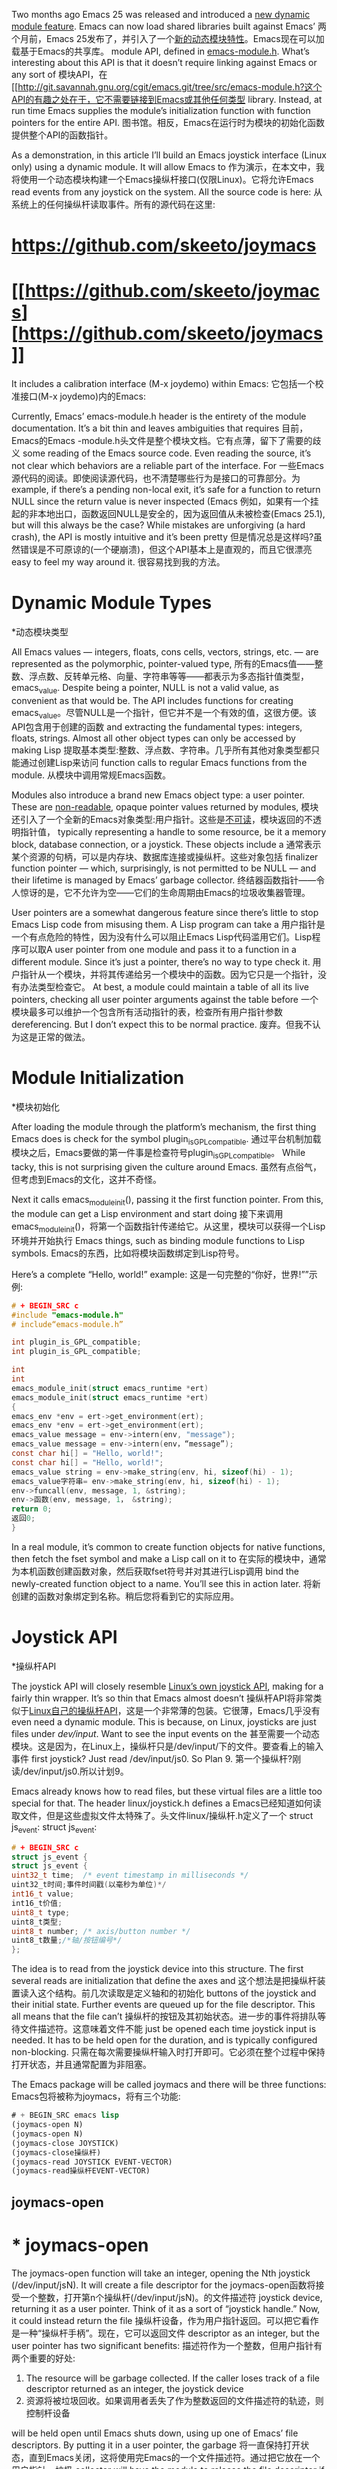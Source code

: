 #+URL: http://nullprogram.com/blog/2016/11/05/

Two months ago Emacs 25 was released and introduced a [[http://diobla.info/blog-archive/modules-tut.html][new dynamic module feature]]. Emacs can now load shared libraries built against Emacs’
两个月前，Emacs 25发布了，并引入了一个[[http://diobla.info/blog-archive/modules-tut.html][新的动态模块特性]]。Emacs现在可以加载基于Emacs的共享库。
module API, defined in [[http://git.savannah.gnu.org/cgit/emacs.git/tree/src/emacs-module.h?h=emacs-25.1][emacs-module.h]]. What’s interesting about this API is that it doesn’t require linking against Emacs or any sort of
模块API，在[[http://git.savannah.gnu.org/cgit/emacs.git/tree/src/emacs-module.h?这个API的有趣之处在于，它不需要链接到Emacs或其他任何类型
library. Instead, at run time Emacs supplies the module’s initialization function with function pointers for the entire API.
图书馆。相反，Emacs在运行时为模块的初始化函数提供整个API的函数指针。

As a demonstration, in this article I’ll build an Emacs joystick interface (Linux only) using a dynamic module. It will allow Emacs to
作为演示，在本文中，我将使用一个动态模块构建一个Emacs操纵杆接口(仅限Linux)。它将允许Emacs
read events from any joystick on the system. All the source code is here:
从系统上的任何操纵杆读取事件。所有的源代码在这里:

* [[https://github.com/skeeto/joymacs][https://github.com/skeeto/joymacs]]
* [[https://github.com/skeeto/joymacs] [https://github.com/skeeto/joymacs]]

It includes a calibration interface (M-x joydemo) within Emacs:
它包括一个校准接口(M-x joydemo)内的Emacs:

[[http://nullprogram.com/img/joymacs/joymacs.png]]
[[http://nullprogram.com/img/joymacs/joymacs.png]]

Currently, Emacs’ emacs-module.h header is the entirety of the module documentation. It’s a bit thin and leaves ambiguities that requires
目前，Emacs的Emacs -module.h头文件是整个模块文档。它有点薄，留下了需要的歧义
some reading of the Emacs source code. Even reading the source, it’s not clear which behaviors are a reliable part of the interface. For
一些Emacs源代码的阅读。即使阅读源代码，也不清楚哪些行为是接口的可靠部分。为
example, if there’s a pending non-local exit, it’s safe for a function to return NULL since the return value is never inspected (Emacs
例如，如果有一个挂起的非本地出口，函数返回NULL是安全的，因为返回值从未被检查(Emacs
25.1), but will this always be the case? While mistakes are unforgiving (a hard crash), the API is mostly intuitive and it’s been pretty
但是情况总是这样吗?虽然错误是不可原谅的(一个硬崩溃)，但这个API基本上是直观的，而且它很漂亮
easy to feel my way around it.
很容易找到我的方法。

* Dynamic Module Types
*动态模块类型

All Emacs values — integers, floats, cons cells, vectors, strings, etc. — are represented as the polymorphic, pointer-valued type,
所有的Emacs值——整数、浮点数、反转单元格、向量、字符串等等——都表示为多态指针值类型，
emacs_value. Despite being a pointer, NULL is not a valid value, as convenient as that would be. The API includes functions for creating
emacs_value。尽管NULL是一个指针，但它并不是一个有效的值，这很方便。该API包含用于创建的函数
and extracting the fundamental types: integers, floats, strings. Almost all other object types can only be accessed by making Lisp
提取基本类型:整数、浮点数、字符串。几乎所有其他对象类型都只能通过创建Lisp来访问
function calls to regular Emacs functions from the module.
从模块中调用常规Emacs函数。

Modules also introduce a brand new Emacs object type: a user pointer. These are [[http://nullprogram.com/blog/2013/12/30/][non-readable]], opaque pointer values returned by modules,
模块还引入了一个全新的Emacs对象类型:用户指针。这些是[[http://nullprogram.com/blog/2013/12/30/][不可读]]，模块返回的不透明指针值，
typically representing a handle to some resource, be it a memory block, database connection, or a joystick. These objects include a
通常表示某个资源的句柄，可以是内存块、数据库连接或操纵杆。这些对象包括
finalizer function pointer — which, surprisingly, is not permitted to be NULL — and their lifetime is managed by Emacs’ garbage collector.
终结器函数指针——令人惊讶的是，它不允许为空——它们的生命周期由Emacs的垃圾收集器管理。

User pointers are a somewhat dangerous feature since there’s little to stop Emacs Lisp code from misusing them. A Lisp program can take a
用户指针是一个有点危险的特性，因为没有什么可以阻止Emacs Lisp代码滥用它们。Lisp程序可以取A
user pointer from one module and pass it to a function in a different module. Since it’s just a pointer, there’s no way to type check it.
用户指针从一个模块，并将其传递给另一个模块中的函数。因为它只是一个指针，没有办法类型检查它。
At best, a module could maintain a table of all its live pointers, checking all user pointer arguments against the table before
一个模块最多可以维护一个包含所有活动指针的表，检查所有用户指针参数
dereferencing. But I don’t expect this to be normal practice.
废弃。但我不认为这是正常的做法。

* Module Initialization
*模块初始化

After loading the module through the platform’s mechanism, the first thing Emacs does is check for the symbol plugin_is_GPL_compatible.
通过平台机制加载模块之后，Emacs要做的第一件事是检查符号plugin_is_GPL_compatible。
While tacky, this is not surprising given the culture around Emacs.
虽然有点俗气，但考虑到Emacs的文化，这并不奇怪。

Next it calls emacs_module_init(), passing it the first function pointer. From this, the module can get a Lisp environment and start doing
接下来调用emacs_module_init()，将第一个函数指针传递给它。从这里，模块可以获得一个Lisp环境并开始执行
Emacs things, such as binding module functions to Lisp symbols.
Emacs的东西，比如将模块函数绑定到Lisp符号。

Here’s a complete “Hello, world!” example:
这是一句完整的“你好，世界!””示例:

#+BEGIN_SRC c
# + BEGIN_SRC c
#include "emacs-module.h"
# include“emacs-module.h”

int plugin_is_GPL_compatible;
int plugin_is_GPL_compatible;

int
int
emacs_module_init(struct emacs_runtime *ert)
emacs_module_init(struct emacs_runtime *ert)
{
emacs_env *env = ert->get_environment(ert);
emacs_env *env = ert->get_environment(ert);
emacs_value message = env->intern(env, "message");
emacs_value message = env->intern(env，“message”);
const char hi[] = "Hello, world!";
const char hi[] = "Hello, world!";
emacs_value string = env->make_string(env, hi, sizeof(hi) - 1);
emacs_value字符串= env->make_string(env, hi, sizeof(hi) - 1);
env->funcall(env, message, 1, &string);
env->函数(env, message, 1， &string);
return 0;
返回0;
}
#+END_SRC
# + END_SRC

In a real module, it’s common to create function objects for native functions, then fetch the fset symbol and make a Lisp call on it to
在实际的模块中，通常为本机函数创建函数对象，然后获取fset符号并对其进行Lisp调用
bind the newly-created function object to a name. You’ll see this in action later.
将新创建的函数对象绑定到名称。稍后您将看到它的实际应用。

* Joystick API
*操纵杆API

The joystick API will closely resemble [[https://www.kernel.org/doc/Documentation/input/joystick-api.txt][Linux’s own joystick API]], making for a fairly thin wrapper. It’s so thin that Emacs almost doesn’t
操纵杆API将非常类似于[[https://www.kernel.org/doc/Documentation/input/joystick-api.txt][Linux自己的操纵杆API]]，这是一个非常薄的包装。它很薄，Emacs几乎没有
even need a dynamic module. This is because, on Linux, joysticks are just files under /dev/input/. Want to see the input events on the
甚至需要一个动态模块。这是因为，在Linux上，操纵杆只是/dev/input/下的文件。要查看上的输入事件
first joystick? Just read /dev/input/js0. So Plan 9.
第一个操纵杆?刚读/dev/input/js0.所以计划9。

Emacs already knows how to read files, but these virtual files are a little too special for that. The header linux/joystick.h defines a
Emacs已经知道如何读取文件，但是这些虚拟文件太特殊了。头文件linux/操纵杆.h定义了一个
struct js_event:
struct js_event:

#+BEGIN_SRC c
# + BEGIN_SRC c
struct js_event {
struct js_event {
uint32_t time;  /* event timestamp in milliseconds */
uint32_t时间;事件时间戳(以毫秒为单位)*/
int16_t value;
int16_t价值;
uint8_t type;
uint8_t类型;
uint8_t number; /* axis/button number */
uint8_t数量;/*轴/按钮编号*/
};
#+END_SRC
# + END_SRC

The idea is to read from the joystick device into this structure. The first several reads are initialization that define the axes and
这个想法是把操纵杆装置读入这个结构。前几次读取是定义轴和的初始化
buttons of the joystick and their initial state. Further events are queued up for the file descriptor. This all means that the file can’t
操纵杆的按钮及其初始状态。进一步的事件将排队等待文件描述符。这意味着文件不能
just be opened each time joystick input is needed. It has to be held open for the duration, and is typically configured non-blocking.
只需在每次需要操纵杆输入时打开即可。它必须在整个过程中保持打开状态，并且通常配置为非阻塞。

The Emacs package will be called joymacs and there will be three functions:
Emacs包将被称为joymacs，将有三个功能:

#+BEGIN_SRC emacs-lisp
# + BEGIN_SRC emacs lisp
(joymacs-open N)
(joymacs-open N)
(joymacs-close JOYSTICK)
(joymacs-close操纵杆)
(joymacs-read JOYSTICK EVENT-VECTOR)
(joymacs-read操纵杆EVENT-VECTOR)
#+END_SRC
# + END_SRC

** joymacs-open
* * joymacs-open

The joymacs-open function will take an integer, opening the Nth joystick (/dev/input/jsN). It will create a file descriptor for the
joymacs-open函数将接受一个整数，打开第n个操纵杆(/dev/input/jsN)。的文件描述符
joystick device, returning it as a user pointer. Think of it as a sort of “joystick handle.” Now, it could instead return the file
操纵杆设备，作为用户指针返回。可以把它看作是一种“操纵杆手柄”。现在，它可以返回文件
descriptor as an integer, but the user pointer has two significant benefits:
描述符作为一个整数，但用户指针有两个重要的好处:

1. The resource will be garbage collected. If the caller loses track of a file descriptor returned as an integer, the joystick device
1. 资源将被垃圾回收。如果调用者丢失了作为整数返回的文件描述符的轨迹，则控制杆设备
will be held open until Emacs shuts down, using up one of Emacs’ file descriptors. By putting it in a user pointer, the garbage
将一直保持打开状态，直到Emacs关闭，这将使用完Emacs的一个文件描述符。通过把它放在一个用户指针，垃圾
collector will have the module to release the file descriptor if the user loses track of it.
如果用户失去对文件描述符的跟踪，collector将使用模块来释放文件描述符。

2. It should be difficult for the user to make a dangerous call. Emacs Lisp can’t create user pointers — they only come from modules —
2. 用户应该很难发出危险的呼叫。Emacs Lisp不能创建用户指针——它们只来自模块——
and so the module is less likely to get passed the wrong thing. In the case of joystick-close, the module will be calling close(2) on
所以模块不太可能传递错误的东西。在操纵杆关闭的情况下，模块将调用关闭(2)
the argument. We definitely don’t want to make that system call on file descriptors owned by Emacs. Further, since user pointers are
这个论点。我们绝对不想对Emacs拥有的文件描述符进行系统调用。而且，因为用户指针是
mutable, the module can ensure it doesn’t call close(2) twice.
可变的，模块可以确保它不会两次调用close(2)。

Here’s the implementation for joymacs-open. I’ll over over each part in detail.
下面是joymacs-open的实现。我将详细介绍每一部分。

#+BEGIN_SRC c
# + BEGIN_SRC c
static emacs_value
静态emacs_value
joymacs_open(emacs_env *env, ptrdiff_t n, emacs_value *args, void *ptr)
(emacs_env *env, ptrdiff_t n, emacs_value *args, void *ptr)
{
(void)ptr;
(空白)ptr;
(void)n;
(空白)n;
int id = env->extract_integer(env, args[0]);
int id = env->extract_integer(env, args[0]);
if (env->non_local_exit_check(env) != emacs_funcall_exit_return)
如果(env->non_local_exit_check(env) != emacs_funcall_exit_return)
return nil;
返回nil;
char buf[64];
字符缓冲区(64);
int buflen = sprintf(buf, "/dev/input/js%d", id);
int buflen = sprintf(buf， "/dev/input/js%d"， id);
int fd = open(buf, O_RDONLY | O_NONBLOCK);
int fd = open(buf, O_RDONLY | O_NONBLOCK);
if (fd == -1) {
if (fd == -1) {
emacs_value signal = env->intern(env, "file-error");
emacs_value信号= env->实习生(env， "文件错误");
emacs_value message = env->make_string(env, buf, buflen);
emacs_value消息= env->make_string(env, buf, buflen);
env->non_local_exit_signal(env, signal, message);
env - > non_local_exit_signal (env、信号、消息);
return nil;
返回nil;
}
return env->make_user_ptr(env, fin_close, (void *)(intptr_t)fd);
返回env->make_user_ptr(env, fin_close， (void *)(intptr_t)fd);
}
#+END_SRC
# + END_SRC

The C function name doesn’t matter to Emacs. It’s static because it doesn’t even matter if the function visible to Emacs. It will get the
对于Emacs来说，C函数名并不重要。它是静态的，因为对于Emacs来说，函数是否可见并不重要。它会得到
function pointer later as part of initialization.
函数指针稍后作为初始化的一部分。

This is the prototype for all functions callable by Emacs Lisp, regardless of its arity. It has four arguments:
这是Emacs Lisp可以调用的所有函数的原型，不管它的特性如何。它有四个参数:

1. It gets an environment, env, through which to call back into Emacs.
1. 它获取一个环境env，通过它可以回调Emacs。

2. It gets n, the number of arguments. This is guaranteed to be the correct number of arguments, as specified later when creating the
2. 它有n个参数。这保证是正确的参数数量，稍后在创建时指定
function object, so only variadic functions need to inspect this argument.
函数对象，所以只有可变参数函数需要检查这个参数。

3. The Lisp arguments are passed as an array of values, args. There’s no type declaration when declaring a function object, so these may
3.Lisp参数作为值args数组传递。在声明函数对象时没有类型声明，所以这些可能
be of the wrong type. I’ll go over how to deal with this.
属于错误的类型。我将详细说明如何处理这件事。

4. Finally, it gets an arbitrary pointer, supplied at function object creation time. This allows the module to create closures, but will
4. 最后，它获得一个在函数对象创建时提供的任意指针。这允许模块创建闭包
usually be ignored.
通常被忽略。

The first thing the function does is extract its integer argument. This is actually an intmax_t, but I don’t think anyone has that many
函数要做的第一件事是提取它的整型参数。这实际上是一个intmax_t，但我认为没有人有那么多
USB ports. An int will suffice.
USB端口。一个整数就足够了。

#+BEGIN_SRC c
# + BEGIN_SRC c
int id = env->extract_integer(env, args[0]);
int id = env->extract_integer(env, args[0]);
if (env->non_local_exit_check(env) != emacs_funcall_exit_return)
如果(env->non_local_exit_check(env) != emacs_funcall_exit_return)
return nil;
返回nil;
#+END_SRC
# + END_SRC

As for not underestimating fools, what if the user passed a value that isn’t an integer? Will the world come crashing down? Fortunately
至于不要低估愚人，如果用户传递的值不是整数呢?世界会崩溃吗?幸运的是
Emacs checks that in extract_integer and, if there’s a mismatch, sets a pending error signal in the environment. This is really great
Emacs在extract_integer中检查它，如果不匹配，则在环境中设置一个挂起的错误信号。这真的很棒
because checking types directly in the module is a real pain the ass. So, before committing to anything further, such as opening a file, I
因为直接在模块中检查类型是一件非常麻烦的事情
check for this signal and bail out early if necessary. In Emacs 25.1 it’s safe to return NULL since the return value will be completely
检查此信号，如有必要，及早离开。在Emacs 25.1中，返回NULL是安全的，因为返回值是完全空的
ignored, but I’d rather hedge my bets.
被忽略了，但我宁愿两面下注。

By the way, the nil here is a global variable set in initialization. You don’t just get that for free!
顺便说一下，nil是初始化时设置的全局变量。你不可能免费得到的!

The next step is opening the joystick device, read-only and non-blocking. The non-blocking is vital because the module would otherwise
下一步是打开操纵杆装置，只读和非阻塞。非阻塞是至关重要的，因为模块否则会
hang Emacs later if there are no events (well, except for the read being quickly interrupted by a POSIX signal).
如果没有发生事件，稍后挂起Emacs(除了被POSIX信号快速中断的读之外)。

#+BEGIN_SRC c
# + BEGIN_SRC c
char buf[64];
字符缓冲区(64);
int buflen = sprintf(buf, "/dev/input/js%d", id);
int buflen = sprintf(buf， "/dev/input/js%d"， id);
int fd = open(buf, O_RDONLY | O_NONBLOCK);
int fd = open(buf, O_RDONLY | O_NONBLOCK);
#+END_SRC
# + END_SRC

If the joystick fails to open (e.g. it doesn’t exist, or the user lacks permission), manually set an error signal for a non-local exit. I
如果操纵杆打不开(例如它不存在，或者用户没有权限)，手动设置一个非本地退出的错误信号。我
chose the file-error signal and I’m just using the filename as the signal data.
选择文件错误信号，我只是使用文件名作为信号数据。

#+BEGIN_SRC c
# + BEGIN_SRC c
if (fd == -1) {
if (fd == -1) {
emacs_value signal = env->intern(env, "file-error");
emacs_value信号= env->实习生(env， "文件错误");
emacs_value message = env->make_string(env, buf, buflen);
emacs_value消息= env->make_string(env, buf, buflen);
env->non_local_exit_signal(env, signal, message);
env - > non_local_exit_signal (env、信号、消息);
return nil;
返回nil;
}
#+END_SRC
# + END_SRC

Otherwise create the user pointer. No need to allocate any memory; just stuff it in the pointer itself. If the user mistakenly passes it
否则创建用户指针。不需要分配任何内存;只是把它塞进指针本身。如果用户错误地传递它
to another module, it will sure be in for a surprise when it tries to dereference it.
对于另一个模块，当它试图取消对它的引用时，它肯定会大吃一惊。

#+BEGIN_SRC c
# + BEGIN_SRC c
return env->make_user_ptr(env, fin_close, (void *)(intptr_t)fd);
返回env->make_user_ptr(env, fin_close， (void *)(intptr_t)fd);
#+END_SRC
# + END_SRC

The fin_close() function is defined as:
fin_close()函数定义为:

#+BEGIN_SRC c
# + BEGIN_SRC c
static void
静态的空白
fin_close(void *fdptr)
fin_close (void * fdptr)
{
int fd = (intptr_t)fdptr;
"特蕾莎银行"
if (fd != -1)
if (fd != -1)
close(fd);
关闭(fd);
}
#+END_SRC
# + END_SRC

The garbage collector will call this function when the user pointer is lost. If the user closes it early with joymacs-close, that function
当用户指针丢失时，垃圾收集器将调用这个函数。如果用户使用joymacs-close提前关闭该函数
will set the user pointer to -1, an invalid file descriptor, so that it doesn’t get closed a second time here.
将用户指针设置为-1，这是一个无效的文件描述符，因此在这里它不会第二次被关闭。

** joymacs-close
* * joymacs-close

Here’s joymacs-close, which is a bit simpler.
这是joymacs-close，比较简单。

#+BEGIN_SRC c
# + BEGIN_SRC c
static emacs_value
静态emacs_value
joymacs_close(emacs_env *env, ptrdiff_t n, emacs_value *args, void *ptr)
@ joymacs_close(emacs_env *env, ptrdiff_t n, emacs_value *args, void *ptr)
{
(void)ptr;
(空白)ptr;
(void)n;
(空白)n;
int fd = (intptr_t)env->get_user_ptr(env, args[0]);
int . fd = rs / i . cnn (0):
if (env->non_local_exit_check(env) != emacs_funcall_exit_return)
如果(env->non_local_exit_check(env) != emacs_funcall_exit_return)
return nil;
返回nil;
if (fd != -1) {
if (fd != -1) {
close(fd);
关闭(fd);
env->set_user_ptr(env, args[0], (void *)(intptr_t)-1);
env - > set_user_ptr (args [0], env (void *) (intptr_t) 1);
}
return nil;
返回nil;
}
#+END_SRC
# + END_SRC

Again, it starts by extracting its argument, relying on Emacs to do the check:
同样，它首先提取自己的参数，然后依赖Emacs进行检查:

#+BEGIN_SRC c
# + BEGIN_SRC c
int fd = (intptr_t)env->get_user_ptr(env, args[0]);
int . fd = rs / i . cnn (0):
if (env->non_local_exit_check(env) != emacs_funcall_exit_return)
如果(env->non_local_exit_check(env) != emacs_funcall_exit_return)
return nil;
返回nil;
#+END_SRC
# + END_SRC

If the user pointer hasn’t been closed yet, then close it and strip out the file descriptor to prevent further closes.
如果用户指针还没有关闭，那么关闭它并去掉文件描述符以防止进一步关闭。

#+BEGIN_SRC c
# + BEGIN_SRC c
if (fd != -1) {
if (fd != -1) {
close(fd);
关闭(fd);
env->set_user_ptr(env, args[0], (void *)(intptr_t)-1);
env - > set_user_ptr (args [0], env (void *) (intptr_t) 1);
}
#+END_SRC
# + END_SRC

** joymacs-read
* * joymacs-read

The joymacs-read function is doing something a little unusual for an Emacs Lisp function. It takes two arguments: the joystick handle and
对于Emacs Lisp函数来说，乔伊斯-里德函数做了一些不太寻常的事情。它有两个参数:操纵杆手柄和
a 5-element vector. Instead of returning the event in some representation, it fills the vector with the event details. The are two reasons
5-element向量。它不是返回某个表示形式的事件，而是用事件细节填充向量。有两个原因
for this:
:

1. The API has no function for creating vectors … though the module could get the make-symbol vector and call it to create a vector.
1. 该API没有创建向量的功能……尽管模块可以获取make-symbol向量并调用它来创建向量。

2. The idiom for event pumps is for the caller to supply a buffer to the pump. This has better performance by avoiding lots of
2. 事件泵的习惯用法是调用者向泵提供一个缓冲区。这避免了很多问题，从而具有更好的性能
unnecessary allocations, especially since events tend to be message-like objects with a short, well-defined extent.
不必要的分配，特别是因为事件往往是具有短的、定义良好的范围的类似消息的对象。

Here’s the full definition:
以下是完整的定义:

#+BEGIN_SRC c
# + BEGIN_SRC c
static emacs_value
静态emacs_value
joymacs_read(emacs_env *env, ptrdiff_t n, emacs_value *args, void *ptr)
@ joymacs_read(emacs_env *env, ptrdiff_t n, emacs_value *args, void *ptr)
{
(void)n;
(空白)n;
(void)ptr;
(空白)ptr;
int fd = (intptr_t)env->get_user_ptr(env, args[0]);
int . fd = rs / i . cnn (0):
if (env->non_local_exit_check(env) != emacs_funcall_exit_return)
如果(env->non_local_exit_check(env) != emacs_funcall_exit_return)
return nil;
返回nil;
struct js_event e;
struct js_event e;
int r = read(fd, &e, sizeof(e));
int r = read(fd， &e, sizeof(e));
if (r == -1 && errno == EAGAIN) {
if (r == -1 && errno == EAGAIN) {
/* No more events. */
/*没有其他活动。* /
return nil;
返回nil;
} else if (r == -1) {
} else if (r == -1) {
/* An actual read error (joystick unplugged, etc.). */
实际读取错误(游戏手柄未插拔等)。* /
emacs_value signal = env->intern(env, "file-error");
emacs_value信号= env->实习生(env， "文件错误");
const char *error = strerror(errno);
const char *error = strerror(errno);
size_t len = strlen(error);
size_t len = strlen(错误);
emacs_value message = env->make_string(env, error, len);
emacs_value消息= env->make_string(env，错误，len);
env->non_local_exit_signal(env, signal, message);
env - > non_local_exit_signal (env、信号、消息);
return nil;
返回nil;
} else {
其他}{
/* Fill out event vector. */
/*填写事件向量。* /
emacs_value v = args[1];
emacs_value v = args[1];
emacs_value type = e.type & JS_EVENT_BUTTON ? button : axis;
emacs_value类型= e。类型& JS_EVENT_BUTTON ?按钮:轴;
emacs_value value;
emacs_value价值;
if (type == button)
if (type == button)
value = e.value ? t : nil;
值= e。价值吗?t:零;
else
其他的
value =  env->make_float(env, e.value / (double)INT16_MAX);
值= env->make_float(env, e。价值/(双)INT16_MAX);
env->vec_set(env, v, 0, env->make_integer(env, e.time));
env->vec_set(env, v, 0, env->make_integer(env, e.time));
env->vec_set(env, v, 1, type);
env->vec_set(env, v, 1, type);
env->vec_set(env, v, 2, value);
env->vec_set(env, v, 2，值);
env->vec_set(env, v, 3, env->make_integer(env, e.number));
env->vec_set(env, v, 3, env->make_integer(env, e.number));
env->vec_set(env, v, 4, e.type & JS_EVENT_INIT ? t : nil);
env->vec_set(env, v, 4, e)类型& JS_EVENT_INIT ?t: nil);
return args[1];
返回参数[1];
}
}
#+END_SRC
# + END_SRC

As before, extract the first argument and check for a signal. Then call read(2) to get an event. If the read fails with EAGAIN, it’s not a
与前面一样，提取第一个参数并检查信号。然后调用read(2)获取一个事件。如果读取EAGAIN失败，它不是a
real failure. There are just no more events, so return nil.
真正的失败。没有更多事件，返回nil。

#+BEGIN_SRC c
# + BEGIN_SRC c
struct js_event e;
struct js_event e;
int r = read(fd, &e, sizeof(e));
int r = read(fd， &e, sizeof(e));
if (r == -1 && errno == EAGAIN) {
if (r == -1 && errno == EAGAIN) {
/* No more events. */
/*没有其他活动。* /
return nil;
返回nil;
}
#+END_SRC
# + END_SRC

If the read failed with something else — perhaps the joystick was unplugged — signal an error. The strerror(3) string is used for the
如果读操作失败——可能是操纵杆未插拔——则表示出错。方法使用strerror(3)字符串
signal data.
信号数据。

#+BEGIN_SRC c
# + BEGIN_SRC c
if (r == -1) {
if (r == -1) {
/* An actual read error (joystick unplugged, etc.). */
实际读取错误(游戏手柄未插拔等)。* /
emacs_value signal = env->intern(env, "file-error");
emacs_value信号= env->实习生(env， "文件错误");
const char *error = strerror(errno);
const char *error = strerror(errno);
emacs_value message = env->make_string(env, error, strlen(error));
emacs_value消息= env->make_string(env，错误，strlen(错误));
env->non_local_exit_signal(env, signal, message);
env - > non_local_exit_signal (env、信号、消息);
return nil;
返回nil;
}
#+END_SRC
# + END_SRC

Otherwise fill out the event vector. If the second argument isn’t a vector, or if it’s too short, the signal will automatically get raised
否则填写事件向量。如果第二个参数不是一个向量，或者它太短，信号将自动被触发
by Emacs. The module can keep plowing through the vec_set() calls safely since it’s not committing to anything.
Emacs。模块可以安全地通过vec_set()调用，因为它没有提交任何东西。

#+BEGIN_SRC c
# + BEGIN_SRC c
/* Fill out event vector. */
/*填写事件向量。* /
emacs_value v = args[1];
emacs_value v = args[1];
emacs_value type = e.type & JS_EVENT_BUTTON ? button : axis;
emacs_value类型= e。类型& JS_EVENT_BUTTON ?按钮:轴;
emacs_value value;
emacs_value价值;
if (type == button)
if (type == button)
value = e.value ? t : nil;
值= e。价值吗?t:零;
else
其他的
value =  env->make_float(env, e.value / (double)INT16_MAX);
值= env->make_float(env, e。价值/(双)INT16_MAX);
env->vec_set(env, v, 0, env->make_integer(env, e.time));
env->vec_set(env, v, 0, env->make_integer(env, e.time));
env->vec_set(env, v, 1, type);
env->vec_set(env, v, 1, type);
env->vec_set(env, v, 2, value);
env->vec_set(env, v, 2，值);
env->vec_set(env, v, 3, env->make_integer(env, e.number));
env->vec_set(env, v, 3, env->make_integer(env, e.number));
env->vec_set(env, v, 4, e.type & JS_EVENT_INIT ? t : nil);
env->vec_set(env, v, 4, e)类型& JS_EVENT_INIT ?t: nil);
return args[1];
返回参数[1];
#+END_SRC
# + END_SRC

The Linux event struct has four fields and the function fills out five values of the vector. This is because the type field has a bit flag
Linux事件结构有四个字段，该函数填入向量的五个值。这是因为type字段有一个位标志
indicating initialization events. This is split out into an extra t/nil value. It also normalizes axis values and converts button values
显示初始化事件。它被分割成一个额外的t/nil值。它还规范化轴值和转换按钮值
into t/nil, which makes more sense for Emacs Lisp. The event itself is returned since it’s a truthy value and it’s convenient for the
转换成t/nil，这对Emacs Lisp更有意义。事件本身被返回，因为它是一个真实的值，对于
caller.
调用者。

The astute programmer might notice that the negative side of the axis could go just below -1.0, since INT16_MIN has one extra value over
精明的程序员可能会注意到，轴的负方向可能刚好低于-1.0，因为INT16_MIN有一个额外的值
INT16_MAX (two’s complement). It doesn’t seem to be documented, but the joystick drivers I’ve seen never exactly return INT16_MIN, so this
INT16_MAX(二进制补码)。似乎没有记录，但我看到的操纵杆司机从来没有返回INT16_MIN，所以这
is in fact the correct way to normalize it.
实际上是使它正常化的正确方法。

** Initialization
* *初始化

All that’s left is the initialization function. First declare some global variables to keep track of frequently-used symbols.
剩下的就是初始化函数了。首先声明一些全局变量来跟踪经常使用的符号。

#+BEGIN_SRC c
# + BEGIN_SRC c
static emacs_value nil;
静态emacs_value零;
static emacs_value t;
静态emacs_value t;
static emacs_value button;
静态emacs_value按钮;
static emacs_value axis;
静态emacs_value轴;
#+END_SRC
# + END_SRC

These are interned at the very beginning of initialization. The symbols :button and :axis are given global references so that the garbage
它们在初始化的一开始就被搁置了。符号:button和:axis被赋予了全局引用，因此垃圾
collector doesn’t rip them out from under the module. It’s unclear from the API, but the make_global_ref() function returns the object
收集器不会把它们从模块下面取出来。从API中并不清楚，但是make_global_ref()函数返回了对象
being referenced. I trust that the t and nil symbols will never be garbage collected, so these don’t need global references.
被引用。我相信t和nil符号永远不会被垃圾回收，所以它们不需要全局引用。

#+BEGIN_SRC c
# + BEGIN_SRC c
nil = env->intern(env, "nil");
nil = env->实习生(env，“nil”);
t = env->intern(env, "t");
实习(env， "t");
button = env->make_global_ref(env, env->intern(env, ":button"));
button = env->make_global_ref(env, env->实习生(env， ":button"));
axis = env->make_global_ref(env, env->intern(env, ":axis"));
axis = env->make_global_ref(env, env->实习生(env，“:axis”));

emacs_value fset = env->intern(env, "fset");
emacs_value fset = env->实习生(env， "fset");
#+END_SRC
# + END_SRC

It also grabs =fset= locally since it will soon be needed.
它还将抓取=fset=本地，因为很快就会需要它。

Finally, bind the functions. The second and third arguments to make_function are the minimum and maximum number of arguments, which [[http://nullprogram.com/blog/2014/01/04/][may]]
最后，绑定函数。make_function的第二个和第三个参数是最小和最大参数数，它们是[[http://nullprogram.com/blog/2014/01/04/][may]]
[[http://nullprogram.com/blog/2014/01/04/][look familiar]]. The last argument is that closure pointer I mentioned at the beginning.
[[http://nullprogram.com/blog/2014/01/04/][看起来很熟悉]]。最后一个参数是我在开头提到的闭包指针。

#+BEGIN_SRC c
# + BEGIN_SRC c
emacs_value args[2];
emacs_value args [2];
args[0] = env->intern(env, "joymacs-open");
args[0] = env->实习生(env， "joymacs-open");
args[1] = env->make_function(env, 1, 1, joymacs_open, doc, 0);
args[1] = env->make_function(env, 1,1, joymacs_open, doc, 0);
env->funcall(env, fset, 2, args);
env->函数(env, fset, 2, args);
#+END_SRC
# + END_SRC

If the module is to be loaded with require like any other package, it needs to provide: (provide 'joymacs).
如果要像其他包一样加载require模块，则需要提供:(提供'joymacs ')。

#+BEGIN_SRC c
# + BEGIN_SRC c
emacs_value provide = env->intern(env, "provide");
emacs_value提供= env->实习生(env，“提供”);
emacs_value joymacs = env->intern(env, "joymacs");
emacs_value joymacs = env->实习生(env， "joymacs");
env->funcall(env, provide, 1, &joymacs);
env->函数(env, provide, 1， &joymacs);
#+END_SRC
# + END_SRC

And that’s it!
这是它!

The source repository now includes a port to Windows (XInput). If you’re on Linux or Windows, have Emacs 25 with modules enabled, and a
源存储库现在包括一个到Windows (XInput)的端口。如果您使用的是Linux或Windows，请启用模块的Emacs 25和a
joystick is plugged in, then make run in the repository should bring up Emacs running a joystick calibration demonstration. The module
将操纵杆插入，然后使其在存储库中运行，应该会出现Emacs运行操纵杆校准演示。该模块
can’t poke at Emacs when events are ready, so instead there’s a timer that polls the module for events.
当事件准备好时，不能戳Emacs，因此有一个计时器轮询模块中的事件。

I’d like to someday see an Emacs Lisp game well-suited for a joystick.
我希望有一天能看到一个非常适合作为操纵杆的Emacs Lisp游戏。
